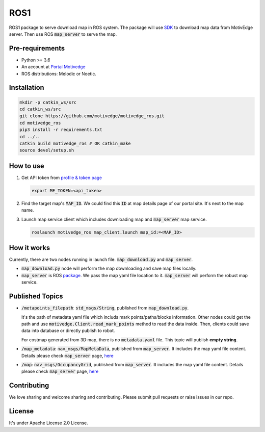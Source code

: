 ROS1
====

ROS1 package to serve download map in ROS system. The package will use
`SDK <https://github.com/motivedge/python_sdk>`_ to download map data
from MotivEdge server. Then use ROS :code:`map_server` to serve the map.

Pre-requirements
----------------

* Python >= 3.6
* An account at `Portal Motivedge <https://portal.motivedge.io/>`_
* ROS distributions: Melodic or Noetic.

Installation
------------

.. code:: bash

   mkdir -p catkin_ws/src
   cd catkin_ws/src
   git clone https://github.com/motivedge/motivedge_ros.git
   cd motivedge_ros
   pip3 install -r requirements.txt
   cd ../..
   catkin build motivedge_ros # OR catkin_make
   source devel/setup.sh

How to use
----------

1. Get API token from `profile & token page <https://portal.motivedge.io/profile>`_

   .. code:: bash

       export ME_TOKEN=<api_token>

2. Find the target map's :code:`MAP_ID`. We could find this :code:`ID` at map details page of our portal site. It's next to the map name.

3. Launch map service client which includes downloading map and :code:`map_server` map service.

   .. code:: bash

       roslaunch motivedge_ros map_client.launch map_id:=<MAP_ID>

How it works
------------

Currently, there are two nodes running in launch file. :code:`map_download.py` and
:code:`map_server`.

* :code:`map_download.py` node will perform the map downloading and save map files
  locally.
* :code:`map_server` is ROS `package <http://wiki.ros.org/map_server>`_. We pass the
  map yaml file location to it. :code:`map_server` will perform the robust map service.


Published Topics
----------------

* :code:`/metapoints_filepath`: :code:`std_msgs/String`, published from :code:`map_download.py`.

  It's the path of metadata yaml file which includs mark points/paths/blocks information.
  Other nodes could get the path and use :code:`motivedge.Client.read_mark_points`
  method to read the data inside. Then, clients could save data into database
  or directly publish to robot.

  For costmap generated from 3D map, there is no :code:`metadata.yaml` file.
  This topic will publish **empty string**.

* :code:`/map_metadata`: :code:`nav_msgs/MapMetaData`, published from :code:`map_server`. It includes the map
  yaml file content. Details please check :code:`map_server` page, `here <http://wiki.ros.org/map_server>`_

* :code:`/map`: :code:`nav_msgs/OccupancyGrid`, published from :code:`map_server`. It includes the map
  yaml file content. Details please check :code:`map_server` page, `here <http://wiki.ros.org/map_server>`_


Contributing
------------

We love sharing and welcome sharing and contributing. Please submit pull requests or raise issues in our repo.


License
-------

It's under Apache License 2.0 License.
